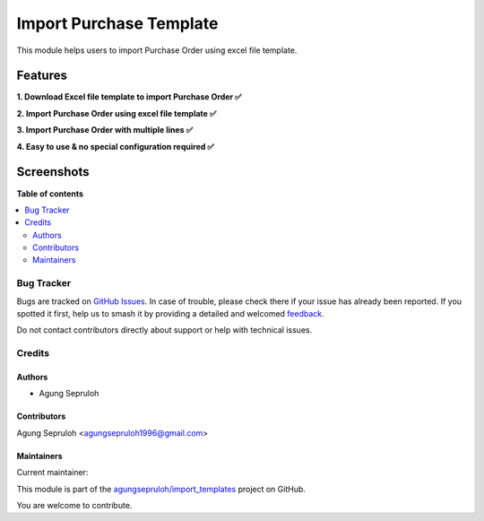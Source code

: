 ========================
Import Purchase Template
========================

.. 
   !!!!!!!!!!!!!!!!!!!!!!!!!!!!!!!!!!!!!!!!!!!!!!!!!!!!
   !! This file is generated by oca-gen-addon-readme !!
   !! changes will be overwritten.                   !!
   !!!!!!!!!!!!!!!!!!!!!!!!!!!!!!!!!!!!!!!!!!!!!!!!!!!!
   !! source digest: sha256:bf48d75c418aa2442ef0966bf761d2a3776a4580502e44c2119212610c204cb4
   !!!!!!!!!!!!!!!!!!!!!!!!!!!!!!!!!!!!!!!!!!!!!!!!!!!!

.. |badge1| image:: https://img.shields.io/badge/maturity-Beta-yellow.png
    :target: https://odoo-community.org/page/development-status
    :alt: Beta
.. |badge2| image:: https://img.shields.io/badge/licence-AGPL--3-blue.png
    :target: http://www.gnu.org/licenses/agpl-3.0-standalone.html
    :alt: License: AGPL-3
.. |badge3| image:: https://img.shields.io/badge/github-agungsepruloh%2Fimport_templates-lightgray.png?logo=github
    :target: https://github.com/agungsepruloh/import_templates/tree/16.0/import_purchase_template
    :alt: agungsepruloh/import_templates

|badge1| |badge2| |badge3|

This module helps users to import Purchase Order using excel file template.


Features
^^^^^^^^^

**1. Download Excel file template to import Purchase Order ✅**

**2. Import Purchase Order using excel file template ✅**

**3. Import Purchase Order with multiple lines ✅**

**4. Easy to use & no special configuration required ✅**


Screenshots
^^^^^^^^^^^

.. image:: https://apps.odoocdn.com/apps/assets/16.0/import_purchase_template/screenshots/screenshot_1.png
    :alt: Import records menu in Purchase module
    :width: 100%

.. image:: https://apps.odoocdn.com/apps/assets/16.0/import_purchase_template/screenshots/screenshot_2.png
    :alt: Download Excel file template
    :width: 100%

.. image:: https://apps.odoocdn.com/apps/assets/16.0/import_purchase_template/screenshots/screenshot_3.png
    :alt: Import Purchase Order using excel file template
    :width: 100%

**Table of contents**

.. contents::
   :local:

Bug Tracker
===========

Bugs are tracked on `GitHub Issues <https://github.com/agungsepruloh/import_templates/issues>`_.
In case of trouble, please check there if your issue has already been reported.
If you spotted it first, help us to smash it by providing a detailed and welcomed
`feedback <https://github.com/agungsepruloh/import_templates/issues/new?body=module:%20import_purchase_template%0Aversion:%2016.0%0A%0A**Steps%20to%20reproduce**%0A-%20...%0A%0A**Current%20behavior**%0A%0A**Expected%20behavior**>`_.

Do not contact contributors directly about support or help with technical issues.

Credits
=======

Authors
~~~~~~~

* Agung Sepruloh

Contributors
~~~~~~~~~~~~

Agung Sepruloh <agungsepruloh1996@gmail.com>

Maintainers
~~~~~~~~~~~

.. |maintainer-agungsepruloh| image:: https://github.com/agungsepruloh.png?size=40px
    :target: https://github.com/agungsepruloh
    :alt: agungsepruloh

Current maintainer:

|maintainer-agungsepruloh| 

This module is part of the `agungsepruloh/import_templates <https://github.com/agungsepruloh/import_templates/tree/16.0/import_purchase_template>`_ project on GitHub.

You are welcome to contribute.
